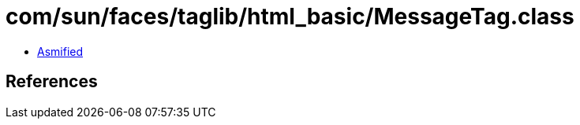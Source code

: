 = com/sun/faces/taglib/html_basic/MessageTag.class

 - link:MessageTag-asmified.java[Asmified]

== References

